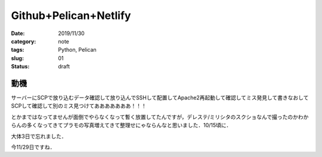 .. comment: chars from Lv1 to Lv6: #*=-^"

################################################################
Github+Pelican+Netlify
################################################################

:date: 2019/11/30
:category: note
:tags: Python, Pelican
:slug: 01
:status: draft


****************************************************************
動機
****************************************************************

サーバーにSCPで放り込むデータ確認して放り込んでSSHして配置してApache2再起動して確認してミス発見して書きなおしてSCPして確認して別のミス見つけてあああああああ！！！

とかまではなってませんが面倒でやらなくなって暫く放置してたんですが，デレステ/ミリシタのスクショなんで撮ったのかわからんの多くなってきてプラモの写真増えてきて整理せにゃならんなと思いました．10/15頃に．

大体3日で忘れました．

今11/29日ですね．

